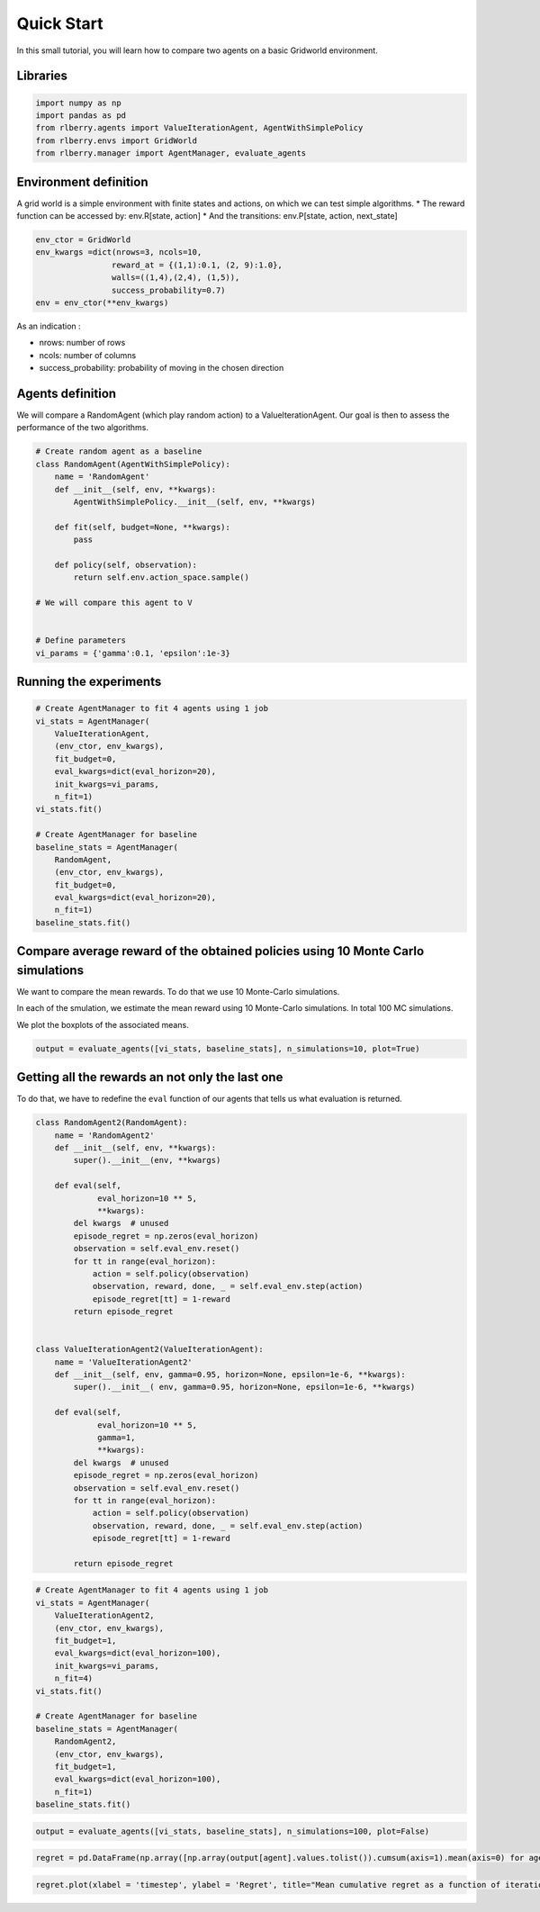 .. _quick_start:

Quick Start
-----------

In this small tutorial, you will learn how to compare two agents on a basic
Gridworld environment.

Libraries
~~~~~~~~~

.. code:: ipython3

    import numpy as np
    import pandas as pd
    from rlberry.agents import ValueIterationAgent, AgentWithSimplePolicy
    from rlberry.envs import GridWorld
    from rlberry.manager import AgentManager, evaluate_agents


Environment definition
~~~~~~~~~~~~~~~~~~~~~~

A grid world is a simple environment with finite states and actions, on
which we can test simple algorithms. \* The reward function can be
accessed by: env.R[state, action] \* And the transitions: env.P[state,
action, next_state]

.. code:: ipython3

    env_ctor = GridWorld
    env_kwargs =dict(nrows=3, ncols=10,
                    reward_at = {(1,1):0.1, (2, 9):1.0},
                    walls=((1,4),(2,4), (1,5)),
                    success_probability=0.7)
    env = env_ctor(**env_kwargs)

As an indication :

-  nrows: number of rows
-  ncols: number of columns
-  success_probability: probability of moving in the chosen direction

Agents definition
~~~~~~~~~~~~~~~~~

We will compare a RandomAgent (which play random action) to a
ValueIterationAgent. Our goal is then to assess the performance of the
two algorithms.

.. code:: ipython3

    # Create random agent as a baseline
    class RandomAgent(AgentWithSimplePolicy):
        name = 'RandomAgent'
        def __init__(self, env, **kwargs):
            AgentWithSimplePolicy.__init__(self, env, **kwargs)

        def fit(self, budget=None, **kwargs):
            pass

        def policy(self, observation):
            return self.env.action_space.sample()

    # We will compare this agent to V


    # Define parameters
    vi_params = {'gamma':0.1, 'epsilon':1e-3}

Running the experiments
~~~~~~~~~~~~~~~~~~~~~~~

.. code:: ipython3

    # Create AgentManager to fit 4 agents using 1 job
    vi_stats = AgentManager(
        ValueIterationAgent,
        (env_ctor, env_kwargs),
        fit_budget=0,
        eval_kwargs=dict(eval_horizon=20),
        init_kwargs=vi_params,
        n_fit=1)
    vi_stats.fit()

    # Create AgentManager for baseline
    baseline_stats = AgentManager(
        RandomAgent,
        (env_ctor, env_kwargs),
        fit_budget=0,
        eval_kwargs=dict(eval_horizon=20),
        n_fit=1)
    baseline_stats.fit()


Compare average reward of the obtained policies using 10 Monte Carlo simulations
~~~~~~~~~~~~~~~~~~~~~~~~~~~~~~~~~~~~~~~~~~~~~~~~~~~~~~~~~~~~~~~~~~~~~~~~~~~~~~~~

We want to compare the mean rewards. To do that we use 10 Monte-Carlo
simulations.

In each of the smulation, we estimate the mean reward using 10
Monte-Carlo simulations. In total 100 MC simulations.

We plot the boxplots of the associated means.

.. code:: ipython3

    output = evaluate_agents([vi_stats, baseline_stats], n_simulations=10, plot=True)


.. image:: output_11_1.png


Getting all the rewards an not only the last one
~~~~~~~~~~~~~~~~~~~~~~~~~~~~~~~~~~~~~~~~~~~~~~~~

To do that, we have to redefine the ``eval`` function of our agents that
tells us what evaluation is returned.

.. code:: ipython3

    class RandomAgent2(RandomAgent):
        name = 'RandomAgent2'
        def __init__(self, env, **kwargs):
            super().__init__(env, **kwargs)

        def eval(self,
                 eval_horizon=10 ** 5,
                 **kwargs):
            del kwargs  # unused
            episode_regret = np.zeros(eval_horizon)
            observation = self.eval_env.reset()
            for tt in range(eval_horizon):
                action = self.policy(observation)
                observation, reward, done, _ = self.eval_env.step(action)
                episode_regret[tt] = 1-reward
            return episode_regret


    class ValueIterationAgent2(ValueIterationAgent):
        name = 'ValueIterationAgent2'
        def __init__(self, env, gamma=0.95, horizon=None, epsilon=1e-6, **kwargs):
            super().__init__( env, gamma=0.95, horizon=None, epsilon=1e-6, **kwargs)

        def eval(self,
                 eval_horizon=10 ** 5,
                 gamma=1,
                 **kwargs):
            del kwargs  # unused
            episode_regret = np.zeros(eval_horizon)
            observation = self.eval_env.reset()
            for tt in range(eval_horizon):
                action = self.policy(observation)
                observation, reward, done, _ = self.eval_env.step(action)
                episode_regret[tt] = 1-reward

            return episode_regret

.. code:: ipython3

    # Create AgentManager to fit 4 agents using 1 job
    vi_stats = AgentManager(
        ValueIterationAgent2,
        (env_ctor, env_kwargs),
        fit_budget=1,
        eval_kwargs=dict(eval_horizon=100),
        init_kwargs=vi_params,
        n_fit=4)
    vi_stats.fit()

    # Create AgentManager for baseline
    baseline_stats = AgentManager(
        RandomAgent2,
        (env_ctor, env_kwargs),
        fit_budget=1,
        eval_kwargs=dict(eval_horizon=100),
        n_fit=1)
    baseline_stats.fit()


.. code:: ipython3

    output = evaluate_agents([vi_stats, baseline_stats], n_simulations=100, plot=False)


.. code:: ipython3

    regret = pd.DataFrame(np.array([np.array(output[agent].values.tolist()).cumsum(axis=1).mean(axis=0) for agent in output.columns]).T, columns=output.columns)

.. code:: ipython3

    regret.plot(xlabel = 'timestep', ylabel = 'Regret', title="Mean cumulative regret as a function of iterations")



.. image:: output_17_1.png
